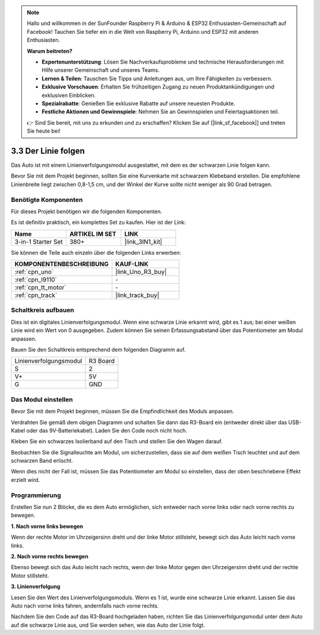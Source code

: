 .. note::

    Hallo und willkommen in der SunFounder Raspberry Pi & Arduino & ESP32 Enthusiasten-Gemeinschaft auf Facebook! Tauchen Sie tiefer ein in die Welt von Raspberry Pi, Arduino und ESP32 mit anderen Enthusiasten.

    **Warum beitreten?**

    - **Expertenunterstützung**: Lösen Sie Nachverkaufsprobleme und technische Herausforderungen mit Hilfe unserer Gemeinschaft und unseres Teams.
    - **Lernen & Teilen**: Tauschen Sie Tipps und Anleitungen aus, um Ihre Fähigkeiten zu verbessern.
    - **Exklusive Vorschauen**: Erhalten Sie frühzeitigen Zugang zu neuen Produktankündigungen und exklusiven Einblicken.
    - **Spezialrabatte**: Genießen Sie exklusive Rabatte auf unsere neuesten Produkte.
    - **Festliche Aktionen und Gewinnspiele**: Nehmen Sie an Gewinnspielen und Feiertagsaktionen teil.

    👉 Sind Sie bereit, mit uns zu erkunden und zu erschaffen? Klicken Sie auf [|link_sf_facebook|] und treten Sie heute bei!

.. _sh_line:

3.3 Der Linie folgen
======================

Das Auto ist mit einem Linienverfolgungsmodul ausgestattet, mit dem es der schwarzen Linie folgen kann.

Bevor Sie mit dem Projekt beginnen, sollten Sie eine Kurvenkarte mit schwarzem Klebeband erstellen. Die empfohlene Linienbreite liegt zwischen 0,8-1,5 cm, und der Winkel der Kurve sollte nicht weniger als 90 Grad betragen.

Benötigte Komponenten
---------------------

Für dieses Projekt benötigen wir die folgenden Komponenten.

Es ist definitiv praktisch, ein komplettes Set zu kaufen. Hier ist der Link:

.. list-table::
    :widths: 20 20 20
    :header-rows: 1

    *   - Name
        - ARTIKEL IM SET
        - LINK
    *   - 3-in-1 Starter Set
        - 380+
        - |link_3IN1_kit|

Sie können die Teile auch einzeln über die folgenden Links erwerben:

.. list-table::
    :widths: 30 20
    :header-rows: 1

    *   - KOMPONENTENBESCHREIBUNG
        - KAUF-LINK

    *   - :ref:`cpn_uno`
        - |link_Uno_R3_buy|
    *   - :ref:`cpn_l9110` 
        - \-
    *   - :ref:`cpn_tt_motor`
        - \-
    *   - :ref:`cpn_track`
        - |link_track_buy|

Schaltkreis aufbauen
-----------------------

Dies ist ein digitales Linienverfolgungsmodul. Wenn eine schwarze Linie erkannt wird, gibt es 1 aus; bei einer weißen Linie wird ein Wert von 0 ausgegeben. Zudem können Sie seinen Erfassungsabstand über das Potentiometer am Modul anpassen.

Bauen Sie den Schaltkreis entsprechend dem folgenden Diagramm auf.

.. list-table:: 

    * - Linienverfolgungsmodul
      - R3 Board
    * - S
      - 2
    * - V+
      - 5V
    * - G
      - GND

.. image:: img/car_4.png
    :width: 800

Das Modul einstellen
-----------------------

Bevor Sie mit dem Projekt beginnen, müssen Sie die Empfindlichkeit des Moduls anpassen.

Verdrahten Sie gemäß dem obigen Diagramm und schalten Sie dann das R3-Board ein (entweder direkt über das USB-Kabel oder das 9V-Batteriekabel). Laden Sie den Code noch nicht hoch.

Kleben Sie ein schwarzes Isolierband auf den Tisch und stellen Sie den Wagen darauf.

Beobachten Sie die Signalleuchte am Modul, um sicherzustellen, dass sie auf dem weißen Tisch leuchtet und auf dem schwarzen Band erlischt.

Wenn dies nicht der Fall ist, müssen Sie das Potentiometer am Modul so einstellen, dass der oben beschriebene Effekt erzielt wird.

.. image:: img/line_track_cali.JPG

Programmierung
--------------

Erstellen Sie nun 2 Blöcke, die es dem Auto ermöglichen, sich entweder nach vorne links oder nach vorne rechts zu bewegen.

**1. Nach vorne links bewegen**

Wenn der rechte Motor im Uhrzeigersinn dreht und der linke Motor stillsteht, bewegt sich das Auto leicht nach vorne links.

.. image:: img/3_forward_left.png

**2. Nach vorne rechts bewegen**

Ebenso bewegt sich das Auto leicht nach rechts, wenn der linke Motor gegen den Uhrzeigersinn dreht und der rechte Motor stillsteht.

.. image:: img/3_forward_left.png

**3. Linienverfolgung**

Lesen Sie den Wert des Linienverfolgungsmoduls. Wenn es 1 ist, wurde eine schwarze Linie erkannt. Lassen Sie das Auto nach vorne links fahren, andernfalls nach vorne rechts.

.. image:: img/3_follow.png

Nachdem Sie den Code auf das R3-Board hochgeladen haben, richten Sie das Linienverfolgungsmodul unter dem Auto auf die schwarze Linie aus, und Sie werden sehen, wie das Auto der Linie folgt.
